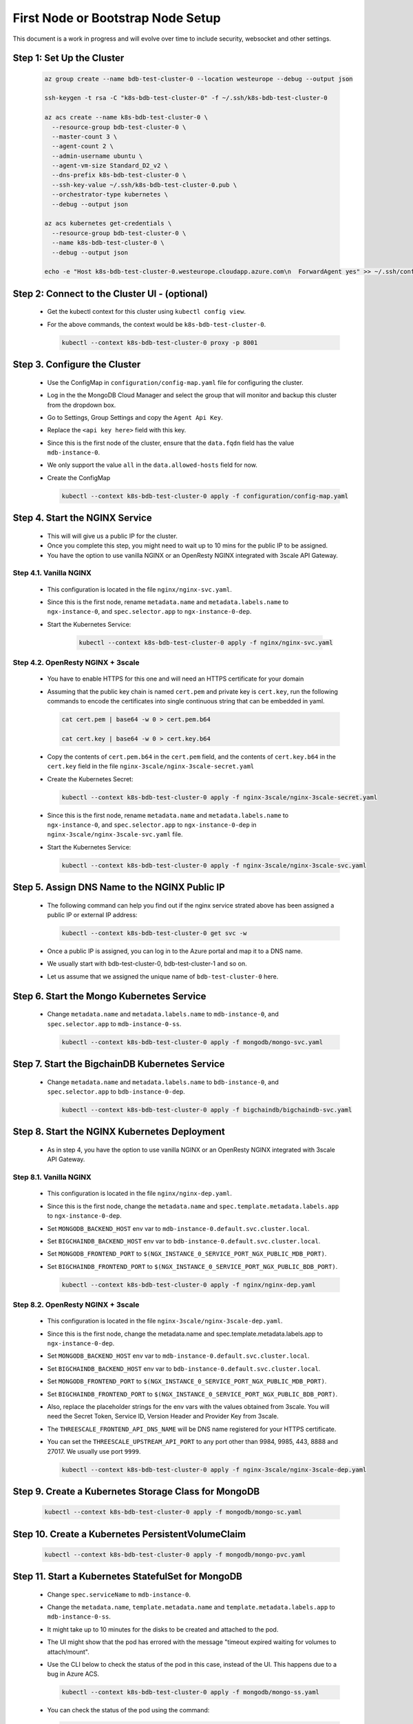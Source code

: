 First Node or Bootstrap Node Setup
==================================

This document is a work in progress and will evolve over time to include 
security, websocket and other settings.


Step 1: Set Up the Cluster
--------------------------

    .. code:: bash

        az group create --name bdb-test-cluster-0 --location westeurope --debug --output json

        ssh-keygen -t rsa -C "k8s-bdb-test-cluster-0" -f ~/.ssh/k8s-bdb-test-cluster-0

        az acs create --name k8s-bdb-test-cluster-0 \
          --resource-group bdb-test-cluster-0 \
          --master-count 3 \
          --agent-count 2 \
          --admin-username ubuntu \
          --agent-vm-size Standard_D2_v2 \
          --dns-prefix k8s-bdb-test-cluster-0 \
          --ssh-key-value ~/.ssh/k8s-bdb-test-cluster-0.pub \
          --orchestrator-type kubernetes \
          --debug --output json

        az acs kubernetes get-credentials \
          --resource-group bdb-test-cluster-0 \
          --name k8s-bdb-test-cluster-0 \
          --debug --output json

        echo -e "Host k8s-bdb-test-cluster-0.westeurope.cloudapp.azure.com\n  ForwardAgent yes" >> ~/.ssh/config


Step 2: Connect to the Cluster UI - (optional)
----------------------------------------------

   * Get the kubectl context for this cluster using ``kubectl config view``.
    
   * For the above commands, the context would be ``k8s-bdb-test-cluster-0``.
    
     .. code:: bash

         kubectl --context k8s-bdb-test-cluster-0 proxy -p 8001

Step 3. Configure the Cluster
-----------------------------

   * Use the ConfigMap in ``configuration/config-map.yaml`` file for configuring
     the cluster.

   * Log in the the MongoDB Cloud Manager and select the group that will monitor
     and backup this cluster from the dropdown box.
     
   * Go to Settings, Group Settings and copy the ``Agent Api Key``.
     
   * Replace the ``<api key here>`` field with this key.

   * Since this is the first node of the cluster, ensure that the ``data.fqdn``
     field has the value ``mdb-instance-0``.

   * We only support the value ``all`` in the ``data.allowed-hosts`` field for now.

   * Create the ConfigMap
    
     .. code:: bash

        kubectl --context k8s-bdb-test-cluster-0 apply -f configuration/config-map.yaml

Step 4. Start the NGINX Service
-------------------------------

   * This will will give us a public IP for the cluster.

   * Once you complete this step, you might need to wait up to 10 mins for the
     public IP to be assigned.

   * You have the option to use vanilla NGINX or an OpenResty NGINX integrated
     with 3scale API Gateway.


Step 4.1. Vanilla NGINX
^^^^^^^^^^^^^^^^^^^^^^^

   *  This configuration is located in the file ``nginx/nginx-svc.yaml``.
    
   *  Since this is the first node, rename ``metadata.name`` and ``metadata.labels.name``
      to ``ngx-instance-0``, and ``spec.selector.app`` to ``ngx-instance-0-dep``.
   
   * Start the Kubernetes Service:
    
      .. code:: bash
      
          kubectl --context k8s-bdb-test-cluster-0 apply -f nginx/nginx-svc.yaml


Step 4.2. OpenResty NGINX + 3scale
^^^^^^^^^^^^^^^^^^^^^^^^^^^^^^^^^^
   
   *  You have to enable HTTPS for this one and will need an HTTPS certificate
      for your domain
      
   *  Assuming that the public key chain is named ``cert.pem`` and private key is
      ``cert.key``, run the following commands to encode the certificates into
      single continuous string that can be embedded in yaml.
      
      .. code:: bash

          cat cert.pem | base64 -w 0 > cert.pem.b64
          
          cat cert.key | base64 -w 0 > cert.key.b64

     
   *  Copy the contents of ``cert.pem.b64`` in the ``cert.pem`` field, and the 
      contents of ``cert.key.b64`` in the ``cert.key`` field in the file 
      ``nginx-3scale/nginx-3scale-secret.yaml``
      
   *  Create the Kubernetes Secret:
      
      .. code:: bash

         kubectl --context k8s-bdb-test-cluster-0 apply -f nginx-3scale/nginx-3scale-secret.yaml

   *  Since this is the first node, rename ``metadata.name`` and ``metadata.labels.name``
      to ``ngx-instance-0``, and ``spec.selector.app`` to ``ngx-instance-0-dep`` in
      ``nginx-3scale/nginx-3scale-svc.yaml`` file.
     
   *  Start the Kubernetes Service:
    
      .. code:: bash
 
         kubectl --context k8s-bdb-test-cluster-0 apply -f nginx-3scale/nginx-3scale-svc.yaml


Step 5. Assign DNS Name to the NGINX Public IP
----------------------------------------------

   * The following command can help you find out if the nginx service strated above
     has been assigned a public IP or external IP address:
    
     .. code:: bash
 
         kubectl --context k8s-bdb-test-cluster-0 get svc -w
    
   * Once a public IP is assigned, you can log in to the Azure portal and map it to
     a DNS name.
    
   * We usually start with bdb-test-cluster-0, bdb-test-cluster-1 and so on.
    
   * Let us assume that we assigned the unique name of ``bdb-test-cluster-0`` here.


Step 6. Start the Mongo Kubernetes Service
------------------------------------------

   * Change ``metadata.name`` and ``metadata.labels.name`` to
     ``mdb-instance-0``, and ``spec.selector.app`` to ``mdb-instance-0-ss``.
    
     .. code:: bash
 
         kubectl --context k8s-bdb-test-cluster-0 apply -f mongodb/mongo-svc.yaml


Step 7. Start the BigchainDB Kubernetes Service
-----------------------------------------------

   * Change ``metadata.name`` and ``metadata.labels.name`` to
     ``bdb-instance-0``, and ``spec.selector.app`` to ``bdb-instance-0-dep``.
    
     .. code:: bash
 
         kubectl --context k8s-bdb-test-cluster-0 apply -f bigchaindb/bigchaindb-svc.yaml


Step 8. Start the NGINX Kubernetes Deployment
---------------------------------------------

   * As in step 4, you have the option to use vanilla NGINX or an OpenResty NGINX
     integrated with 3scale API Gateway.

Step 8.1. Vanilla NGINX
^^^^^^^^^^^^^^^^^^^^^^^
   
   * This configuration is located in the file ``nginx/nginx-dep.yaml``.
     
   * Since this is the first node, change the ``metadata.name`` and
     ``spec.template.metadata.labels.app`` to ``ngx-instance-0-dep``.
     
   * Set ``MONGODB_BACKEND_HOST`` env var to
     ``mdb-instance-0.default.svc.cluster.local``.
     
   * Set ``BIGCHAINDB_BACKEND_HOST`` env var to
     ``bdb-instance-0.default.svc.cluster.local``.
     
   * Set ``MONGODB_FRONTEND_PORT`` to
     ``$(NGX_INSTANCE_0_SERVICE_PORT_NGX_PUBLIC_MDB_PORT)``.
     
   * Set ``BIGCHAINDB_FRONTEND_PORT`` to
     ``$(NGX_INSTANCE_0_SERVICE_PORT_NGX_PUBLIC_BDB_PORT)``.
     
     .. code:: bash

         kubectl --context k8s-bdb-test-cluster-0 apply -f nginx/nginx-dep.yaml
   
Step 8.2. OpenResty NGINX + 3scale
^^^^^^^^^^^^^^^^^^^^^^^^^^^^^^^^^^
   
   * This configuration is located in the file 
     ``nginx-3scale/nginx-3scale-dep.yaml``.
     
   * Since this is the first node, change the metadata.name and
     spec.template.metadata.labels.app to ``ngx-instance-0-dep``.
     
   * Set ``MONGODB_BACKEND_HOST`` env var to
     ``mdb-instance-0.default.svc.cluster.local``.
     
   * Set ``BIGCHAINDB_BACKEND_HOST`` env var to
     ``bdb-instance-0.default.svc.cluster.local``.
     
   * Set ``MONGODB_FRONTEND_PORT`` to
     ``$(NGX_INSTANCE_0_SERVICE_PORT_NGX_PUBLIC_MDB_PORT)``.
     
   * Set ``BIGCHAINDB_FRONTEND_PORT`` to
     ``$(NGX_INSTANCE_0_SERVICE_PORT_NGX_PUBLIC_BDB_PORT)``.
     
   * Also, replace the placeholder strings for the env vars with the values
     obtained from 3scale. You will need the Secret Token, Service ID, Version Header
     and Provider Key from 3scale.
     
   * The ``THREESCALE_FRONTEND_API_DNS_NAME`` will be DNS name registered for your
     HTTPS certificate.
     
   * You can set the ``THREESCALE_UPSTREAM_API_PORT`` to any port other than 9984,
     9985, 443, 8888 and 27017. We usually use port ``9999``.
     
     .. code:: bash

         kubectl --context k8s-bdb-test-cluster-0 apply -f nginx-3scale/nginx-3scale-dep.yaml


Step 9. Create a Kubernetes Storage Class for MongoDB
-----------------------------------------------------

    .. code:: bash

        kubectl --context k8s-bdb-test-cluster-0 apply -f mongodb/mongo-sc.yaml


Step 10. Create a Kubernetes PersistentVolumeClaim
--------------------------------------------------

    .. code:: bash

        kubectl --context k8s-bdb-test-cluster-0 apply -f mongodb/mongo-pvc.yaml


Step 11. Start a Kubernetes StatefulSet for MongoDB
---------------------------------------------------

   * Change ``spec.serviceName`` to ``mdb-instance-0``.
   
   * Change the ``metadata.name``, ``template.metadata.name`` and
     ``template.metadata.labels.app`` to ``mdb-instance-0-ss``.
    
   * It might take up to 10 minutes for the disks to be created and attached to
     the pod.
    
   * The UI might show that the pod has errored with the
     message "timeout expired waiting for volumes to attach/mount".
    
   * Use the CLI below to check the status of the pod in this case,
     instead of the UI. This happens due to a bug in Azure ACS.
    
     .. code:: bash
     
         kubectl --context k8s-bdb-test-cluster-0 apply -f mongodb/mongo-ss.yaml
    
   * You can check the status of the pod using the command:

     .. code:: bash

        kubectl --context k8s-bdb-test-cluster-0 get po -w


Step 12. Start a Kubernetes Deployment for Bigchaindb
-----------------------------------------------------

   * Change both ``metadata.name`` and ``spec.template.metadata.labels.app``
     to ``bdb-instance-0-dep``.
    
   * Set ``BIGCHAINDB_DATABASE_HOST`` to ``mdb-instance-0``.
    
   * Set the appropriate ``BIGCHAINDB_KEYPAIR_PUBLIC``,
     ``BIGCHAINDB_KEYPAIR_PRIVATE`` values.
    
   * One way to generate BigchainDB keypair is to run a Python shell with
     the command
     ``from bigchaindb_driver import crypto; crypto.generate_keypair()``.
    
     .. code:: bash

         kubectl --context k8s-bdb-test-cluster-0 apply -f bigchaindb/bigchaindb-dep.yaml


Step 13. Start a Kubernetes Deployment for MongoDB Monitoring Agent
-------------------------------------------------------------------

   * Change both metadata.name and spec.template.metadata.labels.app to
     ``mdb-mon-instance-0-dep``.
    
     .. code:: bash

         kubectl --context k8s-bdb-test-cluster-0 apply -f mongodb-monitoring-agent/mongo-mon-dep.yaml

   * Get the pod name and check its logs:

     .. code:: bash

         kubectl --context k8s-bdb-test-cluster-0 get po
         
         kubectl --context k8s-bdb-test-cluster-0 logs -f <pod name>


Step 14. Configure MongoDB Cloud Manager for Monitoring
-------------------------------------------------------

   * Open `MongoDB Cloud Manager <https://cloud.mongodb.com>`_.
   
   * Click ``Login`` under ``MongoDB Cloud Manager`` and log in to the Cloud Manager.
   
   * Select the group from the dropdown box on the page.
   
   * Go to Settings, Group Settings and add a Preferred Hostnames regexp as
     ``^mdb-instance-[0-9]{1,2}$``. It may take up to 5 mins till this setting
     is in effect. You may refresh the browser window and verify whether the changes
     have been saved or not.
   
   * Next, click the ``Deployment`` tab, and then the ``Manage Existing`` button.
   
   * On the ``Import your deployment for monitoring`` page, enter the hostname as
     ``mdb-instance-0``, port number as ``27017``, with no authentication and no 
     TLS/SSL settings.
   
   * Once the deployment is found, click the ``Continue`` button.
     This may take about a minute or two.
   
   * Do not add ``Automation Agent`` when given an option to add it.
   
   * Verify on the UI that data is being by the monitoring agent.


Step 15. Start a Kubernetes Deployment for MongoDB Backup Agent
---------------------------------------------------------------

   * Change both ``metadata.name`` and ``spec.template.metadata.labels.app``
     to ``mdb-backup-instance-0-dep``.
    
     .. code:: bash

         kubectl --context k8s-bdb-test-cluster-0 apply -f mongodb-backup-agent/mongo-backup-dep.yaml

   * Get the pod name and check its logs:

     .. code:: bash

         kubectl --context k8s-bdb-test-cluster-0 get po
         
         kubectl --context k8s-bdb-test-cluster-0 logs -f <pod name>


Step 16. Configure MongoDB Cloud Manager for Backup
---------------------------------------------------

   * Open `MongoDB Cloud Manager <https://cloud.mongodb.com>`_.
     
   * Click ``Login`` under ``MongoDB Cloud Manager`` and log in to the Cloud
     Manager.
     
   * Select the group from the dropdown box on the page.
     
   * Click ``Backup`` tab.
   
   * Click on the ``Begin Setup``.
 
   * Click on ``Next``, select the replica set from the dropdown menu.
   
   * Verify the details of your MongoDB instance and click on ``Start`` again.
   
   * It might take up to 5 minutes to start the backup process.
   
   * Verify that data is being backed up on the UI.


Step 17. Verify that the Cluster is Correctly Set Up
----------------------------------------------------

  * Start the toolbox container in the cluster
  
    .. code:: bash

        kubectl --context k8s-bdb-test-cluster-0 \
          run -it toolbox \
          --image bigchaindb/toolbox \
          --image-pull-policy=Always \
          --restart=Never --rm
    
  * Verify MongoDB instance
    
    .. code:: bash

        nslookup mdb-instance-0
        
        dig +noall +answer _mdb-port._tcp.mdb-instance-0.default.svc.cluster.local SRV
        
        curl -X GET http://mdb-instance-0:27017
    
  * Verify BigchainDB instance
    
    .. code:: bash

        nslookup bdb-instance-0
        
        dig +noall +answer _bdb-port._tcp.bdb-instance-0.default.svc.cluster.local SRV

        dig +noall +answer _bdb-ws-port._tcp.bdb-instance-0.default.svc.cluster.local SRV
        
        curl -X GET http://bdb-instance-0:9984

        wsc ws://bdb-instance-0:9985/api/v1/streams/valid_tx
  
  * Verify NGINX instance
    
    .. code:: bash

        nslookup ngx-instance-0
        
        dig +noall +answer _ngx-public-mdb-port._tcp.ngx-instance-0.default.svc.cluster.local SRV
        
        curl -X GET http://ngx-instance-0:27017 # results in curl: (56) Recv failure: Connection reset by peer
        
        dig +noall +answer _ngx-public-bdb-port._tcp.ngx-instance-0.default.svc.cluster.local SRV

        dig +noall +answer _ngx-public-ws-port._tcp.ngx-instance-0.default.svc.cluster.local SRV
  
  * If you have run the vanilla NGINX instance, run

    .. code:: bash

        curl -X GET http://ngx-instance-0:80

        wsc ws://ngx-instance-0:81/api/v1/streams/valid_tx
  
  * If you have the OpenResty NGINX + 3scale instance, run

    .. code:: bash

        curl -X GET https://ngx-instance-0
  
  * Check the MongoDB monitoring and backup agent on the MongoDB Coud Manager portal to verify they are working fine.
  
  * Send some transactions to BigchainDB and verify it's up and running!

